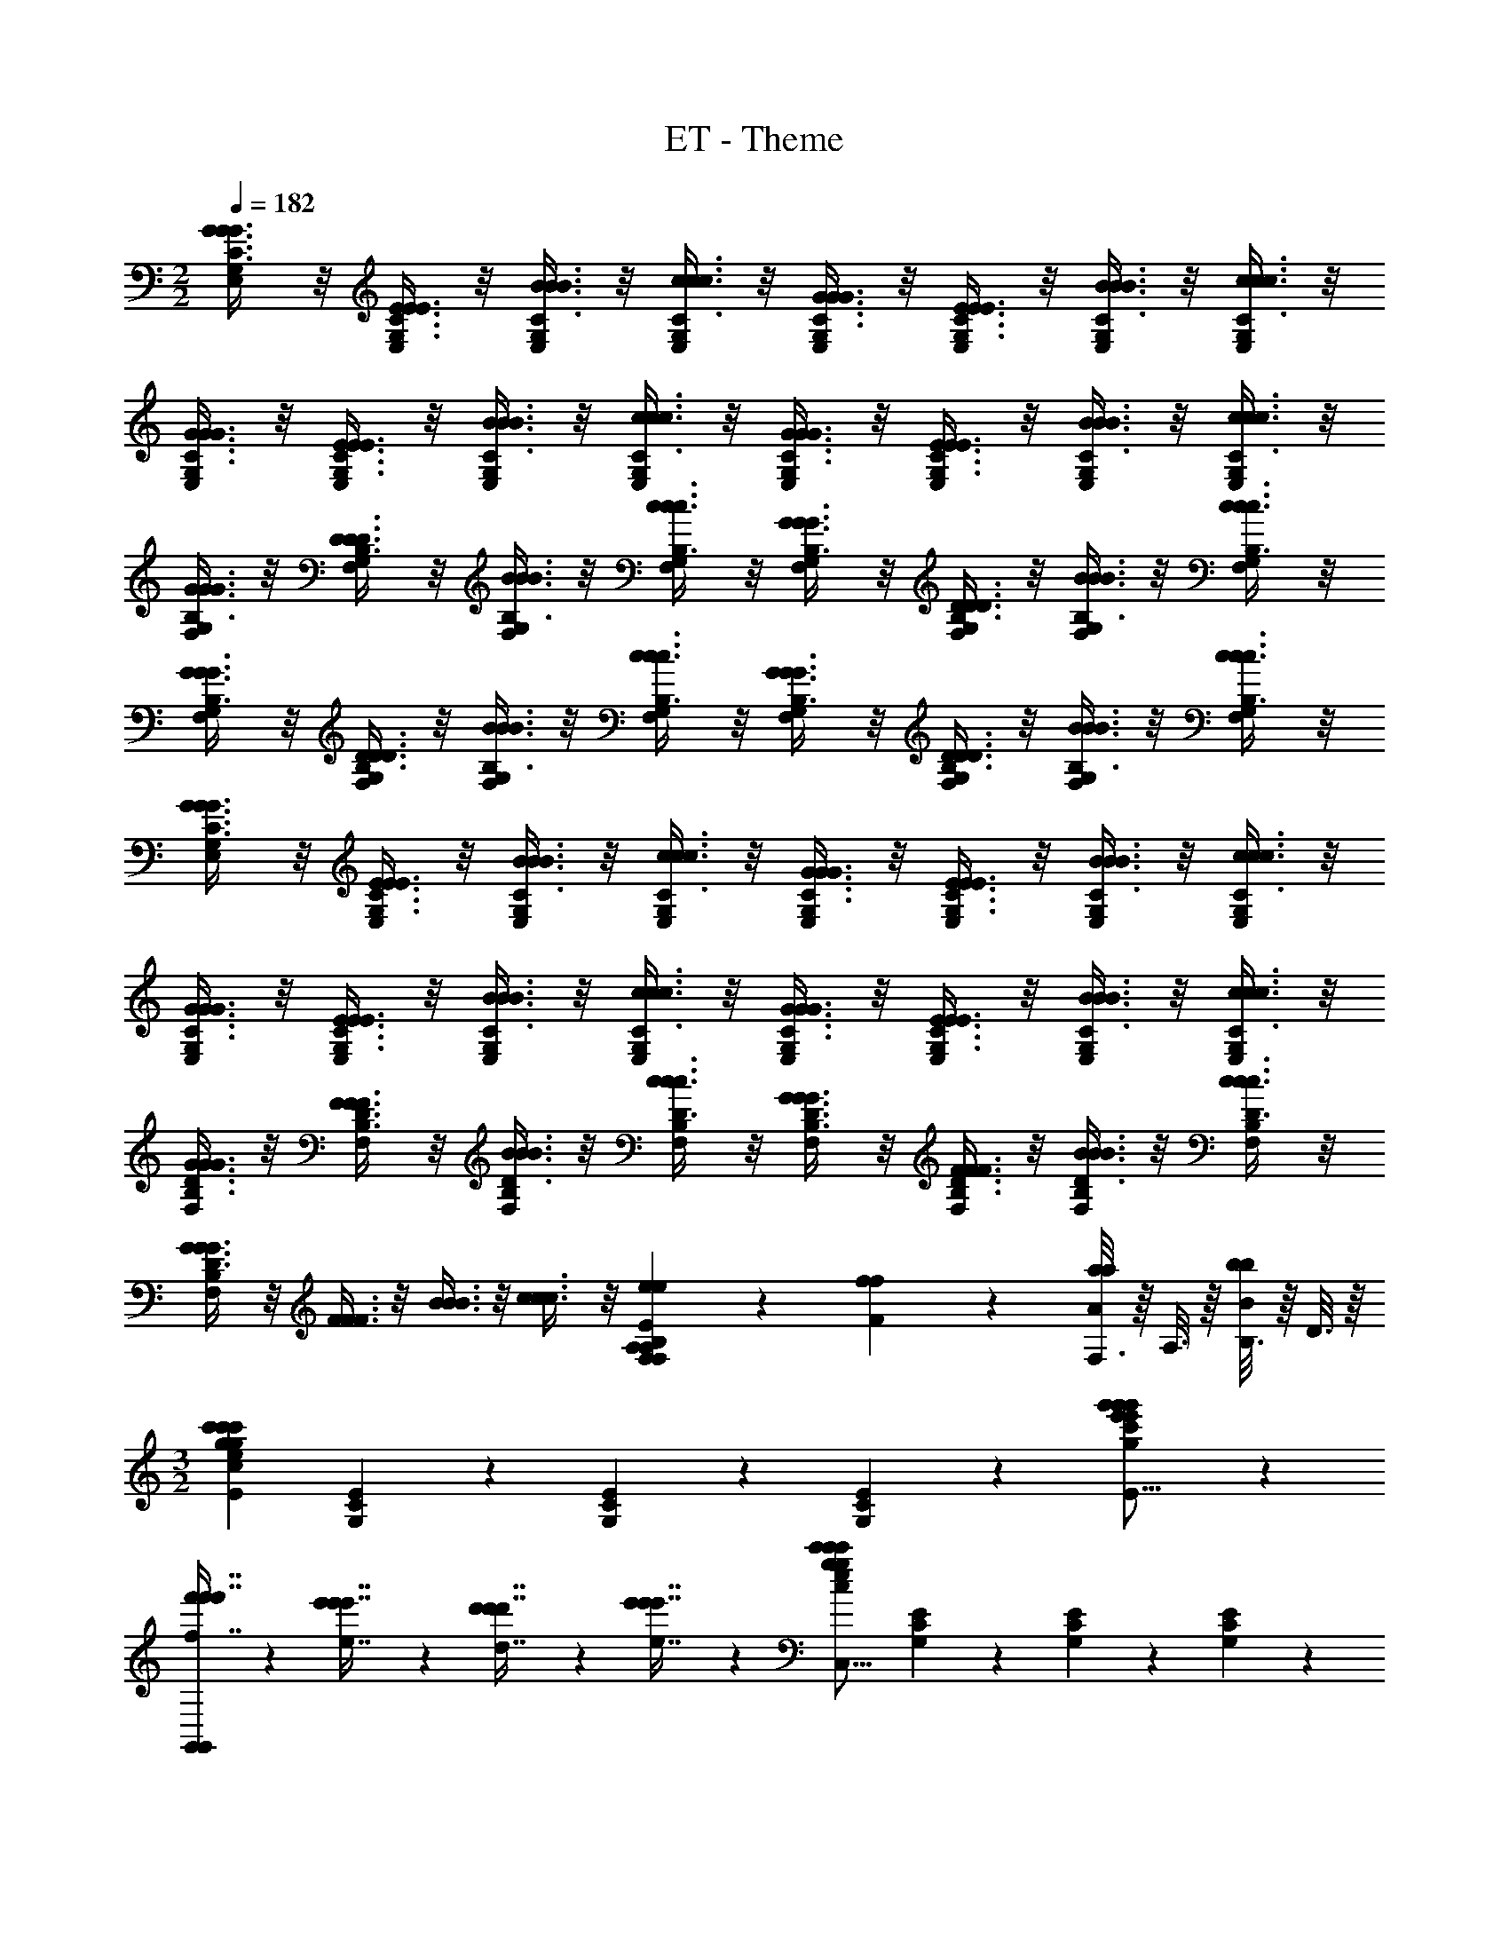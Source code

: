 X: 1
T: ET - Theme
Z: ABC Generated by Starbound Composer
L: 1/4
M: 2/2
Q: 1/4=182
K: C
[G3/8C3/8G3/8G3/8E,11/28G,11/28] z/8 [E3/8C3/8E3/8E3/8E,11/28G,11/28] z/8 [B3/8C3/8B3/8B3/8E,11/28G,11/28] z/8 [c3/8C3/8c3/8c3/8G,11/28E,11/28] z/8 [G3/8C3/8G3/8G3/8G,11/28E,11/28] z/8 [E3/8C3/8E3/8E3/8E,11/28G,11/28] z/8 [B3/8C3/8B3/8B3/8E,11/28G,11/28] z/8 [c3/8C3/8c3/8c3/8E,11/28G,11/28] z/8 
[G3/8C3/8G3/8G3/8E,11/28G,11/28] z/8 [E3/8C3/8E3/8E3/8E,11/28G,11/28] z/8 [B3/8C3/8B3/8B3/8E,11/28G,11/28] z/8 [c3/8C3/8c3/8c3/8G,11/28E,11/28] z/8 [G3/8C3/8G3/8G3/8E,11/28G,11/28] z/8 [E3/8C3/8E3/8E3/8G,11/28E,11/28] z/8 [B3/8C3/8B3/8B3/8G,11/28E,11/28] z/8 [c3/8C3/8c3/8c3/8E,11/28G,11/28] z/8 
[G3/8B,3/8G3/8G3/8F,11/28G,11/28] z/8 [D3/8B,3/8D3/8D3/8F,11/28G,11/28] z/8 [B3/8B,3/8B3/8B3/8F,11/28G,11/28] z/8 [c3/8B,3/8c3/8c3/8G,11/28F,11/28] z/8 [G3/8B,3/8G3/8G3/8F,11/28G,11/28] z/8 [D3/8B,3/8D3/8D3/8G,11/28F,11/28] z/8 [B3/8B,3/8B3/8B3/8G,11/28F,11/28] z/8 [c3/8B,3/8c3/8c3/8F,11/28G,11/28] z/8 
[G3/8B,3/8G3/8G3/8G,11/28F,11/28] z/8 [D3/8B,3/8D3/8D3/8F,11/28G,11/28] z/8 [B3/8B,3/8B3/8B3/8F,11/28G,11/28] z/8 [c3/8B,3/8c3/8c3/8F,11/28G,11/28] z/8 [G3/8B,3/8G3/8G3/8F,11/28G,11/28] z/8 [D3/8B,3/8D3/8D3/8G,11/28F,11/28] z/8 [B3/8B,3/8B3/8B3/8G,11/28F,11/28] z/8 [c3/8B,3/8c3/8c3/8F,11/28G,11/28] z/8 
[G3/8C3/8G3/8G3/8G,11/28E,11/28] z/8 [E3/8C3/8E3/8E3/8E,11/28G,11/28] z/8 [B3/8C3/8B3/8B3/8E,11/28G,11/28] z/8 [c3/8C3/8c3/8c3/8E,11/28G,11/28] z/8 [G3/8C3/8G3/8G3/8E,11/28G,11/28] z/8 [E3/8C3/8E3/8E3/8G,11/28E,11/28] z/8 [B3/8C3/8B3/8B3/8G,11/28E,11/28] z/8 [c3/8C3/8c3/8c3/8E,11/28G,11/28] z/8 
[G3/8C3/8G3/8G3/8G,11/28E,11/28] z/8 [E3/8C3/8E3/8E3/8E,11/28G,11/28] z/8 [B3/8C3/8B3/8B3/8E,11/28G,11/28] z/8 [c3/8C3/8c3/8c3/8E,11/28G,11/28] z/8 [G3/8C3/8G3/8G3/8E,11/28G,11/28] z/8 [E3/8C3/8E3/8E3/8G,11/28E,11/28] z/8 [B3/8C3/8B3/8B3/8G,11/28E,11/28] z/8 [c3/8C3/8c3/8c3/8E,11/28G,11/28] z/8 
[G3/8D3/8G3/8G3/8B,11/28F,11/28] z/8 [F3/8D3/8F3/8F3/8F,11/28B,11/28] z/8 [B3/8D3/8B3/8B3/8F,11/28B,11/28] z/8 [c3/8D3/8c3/8c3/8F,11/28B,11/28] z/8 [G3/8D3/8G3/8G3/8F,11/28B,11/28] z/8 [F3/8D3/8F3/8F3/8B,11/28F,11/28] z/8 [B3/8D3/8B3/8B3/8B,11/28F,11/28] z/8 [c3/8D3/8c3/8c3/8F,11/28B,11/28] z/8 
[G3/8G3/8G3/8D11/28F,11/28B,11/28] z/8 [F3/8F3/8F3/8] z/8 [B3/8B3/8B3/8] z/8 [c3/8c3/8c3/8] z/8 [e11/28e11/28E11/28F,19/12A,19/12B,19/12F,19/12B,19/12A,19/12] z3/28 [f11/28F11/28f11/28] z3/28 [F,3/16a11/28a11/28A11/28] z/16 A,3/16 z/16 [B,3/16b11/28B11/28b11/28] z/16 D3/16 z/16 
M: 3/2
[z/c'19/12c'43/24g43/24c43/24g43/24c'43/24e43/24C,,51/16C,51/16C,51/16E115/24] [C11/28G,11/28E11/28] z3/28 [C11/28G,11/28E11/28] z3/28 [C11/28G,11/28E11/28] z3/28 [g'19/12g'19/12e'19/12e'19/12g19/12g'19/12c'19/12C51/16G,51/16E51/16] z5/12 
[f'11/28f'7/16f'7/16f7/16G,,19/12G,,19/12] z3/28 [e'11/28e'7/16e7/16e'7/16] z3/28 [d'11/28d'7/16d'7/16d7/16] z3/28 [e'11/28e'7/16e7/16e'7/16] z3/28 [z/c'19/12g43/24c'43/24c43/24e43/24c'43/24g43/24C,51/16C,,51/16C,51/16] [G,11/28E11/28C11/28] z3/28 [G,11/28E11/28C11/28] z3/28 [C11/28E11/28G,11/28] z3/28 
[z2g51/16g51/16e51/16E51/16C51/16G,51/16g51/16G51/16e51/16c51/16] [G,,19/24G,,19/24] z5/24 [C,19/24C,19/24] z5/24 
[z/a43/24^f43/24a43/24A43/24d43/24f43/24a43/24C,,51/16C,51/16C,51/16] [D11/28A,11/28^F11/28] z3/28 [A,11/28F11/28D11/28] z3/28 [D11/28F11/28A,11/28] z3/28 [a'19/12a'19/12^f'19/12a'19/12a19/12d'19/12f'19/12A,51/16D51/16F51/16] z5/12 
[g'7/16g'7/16g7/16g'7/16C,19/12C,,19/12C,19/12] z/16 [f'7/16f'7/16f'7/16f7/16] z/16 [e'7/16e'7/16e7/16e'7/16] z/16 [f'7/16f'7/16f7/16f'7/16] z/16 [z/d'43/24d'43/24d43/24d'43/24B,,,51/16B,,51/16B,,51/16] [B,11/28F11/28G,11/28] z3/28 [G,11/28B,11/28F11/28] z3/28 [F11/28G,11/28B,11/28] z3/28 
[z2b'51/16b'51/16f'51/16F51/16G,51/16B,51/16b'51/16b51/16d'51/16f'51/16] [B,,,19/12B,,19/12B,,19/12] z5/12 
[z/d'43/24d'43/24d'43/24C,,51/16C,51/16C,51/16] [D11/28A,11/28=F11/28] z3/28 [A,11/28F11/28D11/28] z3/28 [D11/28F11/28A,11/28] z3/28 [c''43/24a'43/24c''43/24c'43/24c''43/24=f'43/24a'43/24F51/16A,51/16D51/16] z5/24 
[b'7/16b'7/16b'7/16C,19/12C,,19/12C,19/12] z/16 [a'7/16a'7/16a'7/16] z/16 [g'7/16g'7/16g'7/16] z/16 [f'7/16f'7/16f'7/16] z/16 [z/^d'43/24c'43/24d'43/24^d43/24^g43/24c'43/24d'43/24C,,51/16C,51/16C,51/16] [C11/28^G,11/28^D11/28] z3/28 [G,11/28D11/28C11/28] z3/28 [G,11/28D11/28C11/28] z3/28 
[z2c'67/24a67/24c'67/24g67/24d67/24c67/24c'67/24D51/16G,51/16C51/16] [zC,19/12C,,19/12C,19/12] [c'5/24c'5/24c'5/24] z/24 [b5/24b5/24b5/24] z/24 [c'5/24c'5/24c'5/24] z/24 [=d'5/24d'5/24d'5/24] z/24 
[z/^d'43/24c'43/24d'43/24d43/24c'43/24d'43/24g43/24D,,51/16D,51/16D,51/16] [C11/28^F,11/28D11/28] z3/28 [F,11/28D11/28C11/28] z3/28 [C11/28D11/28F,11/28] z3/28 [c'19/12g19/12c'19/12d19/12c'19/12c19/12g19/12C51/16F,51/16D51/16] z5/12 
[c'25/16g25/16c'25/16c25/16g25/16c'25/16d25/16D,19/12D,,19/12D,19/12] z3/16 [b3/16b3/16b5/24] z/16 [z/C,51/16C,,51/16C,51/16b83/16b83/16=g83/16e83/16b83/16B83/16g83/16] [=G,11/28B,11/28E11/28C11/28] z3/28 [E11/28B,11/28C11/28G,11/28] z3/28 [G,11/28B,11/28E11/28C11/28] z3/28 
[z2C51/16E51/16G,51/16B,51/16] [C,11/28C,,11/28] z3/28 [C,11/28C,,11/28] z3/28 [C,11/28C,,11/28] z3/28 [C,11/28C,,11/28] z3/28 
[G,3/8G,3/8c19/12c43/24c43/24] z/8 [E,3/8E,3/8] z/8 [D,3/8D,3/8] z/8 [C,3/8C,3/8] z/8 [G,3/8G,3/8g19/12g19/12g19/12] z/8 [E,3/8E,3/8] z/8 [D,3/8D,3/8] z/8 [C,3/8C,3/8] z/8 
[G,3/8G,3/8=d11/28d7/16d7/16] z/8 [=f11/28f7/16f7/16] z3/28 [G,,3/8G,,3/8e11/28e7/16e7/16] z/8 [d11/28d7/16d7/16] z3/28 [G,3/8G,3/8c19/12c19/12c19/12] z/8 [E,3/8E,3/8] z/8 [D,3/8D,3/8] z/8 [C,3/8C,3/8] z/8 
[G,3/8G,3/8G51/16G51/16G51/16] z/8 [E,3/8E,3/8] z/8 [D,3/8D,3/8] z/8 [C,3/8C,3/8] z/8 [G,3/8G,3/8] z5/8 [G,,3/8G,,3/8] z5/8 
[A,3/8A,3/8A19/12A43/24A43/24] z/8 [F,3/8F,3/8] z/8 [E,3/8E,3/8] z/8 [D,3/8D,3/8] z/8 [A,3/8A,3/8a19/12a19/12a19/12] z/8 [F,3/8F,3/8] z/8 [E,3/8E,3/8] z/8 [D,3/8D,3/8] z/8 
[C3/8C3/8g11/28g7/16g7/16] z/8 [^f11/28f7/16f7/16] z3/28 [C,3/8C,3/8e11/28e7/16e7/16] z/8 [f11/28f7/16f7/16] z3/28 [B,3/8B,3/8d19/12d43/24d43/24] z/8 [G,3/8G,3/8] z/8 [F,3/8F,3/8] z/8 [D,3/8D,3/8] z/8 
[B,3/8B,3/8b51/16b51/16b51/16] z/8 [G,3/8G,3/8] z/8 [F,3/8F,3/8] z/8 [D,3/8D,3/8] z/8 [B,3/8B,3/8] z5/8 [B,,3/8B,,3/8] z5/8 
[A,3/8A,3/8d19/12d43/24d43/24] z/8 [F,3/8F,3/8] z/8 [E,3/8E,3/8] z/8 [D,3/8D,3/8] z/8 [A,3/8A,3/8c'19/12c'19/12c'19/12] z/8 [F,3/8F,3/8] z/8 [E,3/8E,3/8] z/8 [D,3/8D,3/8] z/8 
[C3/8C3/8b11/28b7/16b7/16] z/8 [a11/28a7/16a7/16] z3/28 [C,3/8C,3/8g11/28g7/16g7/16] z/8 [=f11/28f7/16f7/16] z3/28 [D3/8D3/8^d19/12d43/24d43/24] z/8 [^G,3/8G,3/8] z/8 [=G,3/8G,3/8] z/8 [^G,3/8G,3/8] z/8 
[D3/8D3/8c67/24c67/24c67/24] z/8 [G,3/8G,3/8] z/8 [=G,3/8G,3/8] z/8 [^G,3/8G,3/8] z/8 [C,3/8C,3/8] z5/8 [c3/16c5/24c5/24C,3/8C,3/8] z/16 [B3/16B5/24B5/24] z/16 [c3/16c5/24c5/24] z/16 [=d3/16d5/24d5/24] z/16 
[C,3/8C,3/8^d19/12d43/24d43/24] z/8 [^D,3/8D,3/8] z/8 [_B,3/8B,3/8] z/8 [C3/8C3/8] z/8 [C,3/8C,3/8c19/12c19/12c19/12] z/8 [D,3/8D,3/8] z/8 [B,3/8B,3/8] z/8 [C3/8C3/8] z/8 
[=D3/8D3/8c'39/28c'25/16c'25/16] z5/8 [=D,3/8D,3/8] z3/8 [b3/16b5/24b5/24] z/16 [=G,3/8G,3/8=d'83/16d'83/16d'83/16] z/8 [E,3/8E,3/8] z/8 [D,3/8D,3/8] z/8 [C,3/8C,3/8] z/8 
[G,3/8G,3/8] z/8 [E,3/8E,3/8] z/8 [D,3/8D,3/8] z/8 [C,3/8C,3/8] z/8 [C3/8C3/8] z5/8 [C,3/8C,3/8] z5/8 
[z/=B,51/16^G,51/16=F,51/16B,51/16G,51/16F,51/16] [b7/16b7/16] z/16 [_b7/16b7/16] z/16 [=b7/16b7/16] z/16 [_b7/16b7/16] z/16 [^g7/16g7/16] z/16 [zf23/16f23/16] 
[z/B,19/12F,19/12G,19/12B,19/12F,19/12G,19/12] [^f7/16f7/16] z/16 [b7/16b7/16] z/16 [g7/16g7/16] z/16 [=g39/28g39/28G39/28g19/12B,19/12D,19/12B,,19/12=G,19/12B,19/12B,,19/12G,19/12D,19/12G,,19/12] z5/14 [D3/16=d5/24d5/24] z/16 
[z3f51/16f51/16B,51/16^D,51/16^F,51/16B,,51/16B,,51/16f51/16D,51/16F,51/16B,51/16B,,51/16^F51/16] F,3/16 z/16 B,3/16 z/16 ^D3/16 z/16 F3/16 z/16 
[z/B,51/16^G,51/16=F,51/16B,51/16G,51/16F,51/16B51/16] [=b7/16b7/16] z/16 [_b7/16b7/16] z/16 [=b7/16b7/16] z/16 [_b7/16b7/16] z/16 [^g7/16g7/16] z/16 [z=f23/16f23/16] 
[z/F,19/12G,19/12B,19/12B,19/12F,19/12G,19/12] [^f7/16f7/16] z/16 [b7/16b7/16] z/16 [g7/16g7/16] z/16 [=g39/28g39/28g39/28G39/28B,19/12=D,19/12B,,19/12=G,19/12B,,19/12G,19/12D,19/12B,19/12G,,19/12] z5/14 [d3/16=D3/16d5/24d5/24] z/16 
[^F,19/12^D,19/12B,,19/12B,19/12D,19/12F,19/12B,19/12B,,19/12B,,19/12f51/16f51/16f51/16F51/16] z5/12 [B,,3/16B,,19/24B,,19/24B,,19/24] z/16 D,3/16 z/16 F,3/16 z/16 B,3/16 z/16 [^D3/16D,19/24D,19/24=D,19/24] z/16 F3/16 z/16 B3/16 z/16 ^d3/16 z/16 
[z/B,51/16^D,51/16G,51/16^D,,51/16d115/24] [D7/16D7/16] z/16 [=D7/16D7/16] z/16 [^D7/16D7/16] z/16 [=D7/16D7/16] z/16 [C7/16C7/16] z/16 [zA,23/16A,23/16] 
[z/G,19/12D,19/12D,,19/12] [_B,7/16B,7/16] z/16 [^D7/16D7/16] z/16 [G7/16G7/16] z/16 [A25/16A25/16A,51/16^C51/16F,51/16^F,,51/16] z3/16 [F5/24F5/24] z/24 
[z2A51/16A51/16] [F,,19/12F,,19/12] z5/12 
[z/a39/28A39/28A,39/28a39/28A39/28A39/28a39/28=F,,43/12] [A,11/28=F,11/28=D11/28D11/28] z3/28 [D11/28A,11/28F,11/28D11/28] z3/28 [z/4A,11/28D11/28F,11/28D11/28] [=f3/16F,3/16=F3/16f3/16F3/16F3/16f3/16] z/16 [z2a51/16A51/16A,51/16A51/16a51/16D51/16a51/16A51/16D43/12F,43/12A,43/12] 
F,,19/12 z5/12 [A11/28A11/28D151/28D151/28] z3/28 [_B11/28B11/28] z3/28 [A11/28A11/28B,19/24_B,,19/24B,,19/24] z3/28 [B11/28B11/28] z3/28 
[E11/28E11/28F,,19/24F,19/24F,,19/24] z3/28 [F11/28F11/28] z3/28 [E11/28E11/28F,19/24F,,19/24F,,19/24] z3/28 [F11/28F11/28] z3/28 [A11/28A11/28B,,19/24_B,,,19/24B,,,19/24] z3/28 [B11/28B11/28] z3/28 [E11/28E11/28F,19/24F,,19/24F,,19/24] z3/28 [F11/28F11/28] z3/28 
[A11/28A11/28=C151/28C151/28] z3/28 [B11/28B11/28] z3/28 [A11/28A11/28^D19/24=B,,19/24D,,19/24] z3/28 [B11/28B11/28] z3/28 [F11/28F11/28D,19/24D,,19/24D,,19/24] z3/28 [^F11/28F11/28] z3/28 [=F11/28F11/28D,19/24D,,19/24D,,19/24] z3/28 [^F11/28F11/28] z3/28 
[A11/28A11/28D19/24B,,19/24D,,19/24] z3/28 [B3/16B11/28B11/28] z/16 F3/16 z/16 [D3/16=F11/28F11/28D,19/24D,,19/24D,,19/24] z/16 B,3/16 z/16 [^F,3/16^F11/28F11/28] z/16 D,3/16 z/16 [zG43/24G43/24G,43/24G43/24G,,51/16G,,165/28] [zF43/16=B,43/16] 
[=d19/12d19/12=D19/12D19/12d19/12] z5/12 [c7/16C7/16c7/16c7/16G,25/28] z/16 [=B7/16B7/16B,7/16B7/16] z/16 [A7/16A7/16A,7/16A7/16G,25/28] z/16 [B7/16B,7/16B7/16B7/16] z/16 
[zG43/24G43/24G,43/24G43/24G,,51/16G,,59/16] [zF,43/16B,43/16=D,43/16] [z2D51/16D,51/16D51/16D51/16] 
[G,,19/24G,,25/28] z5/24 [G,,19/24G,,25/28] z5/24 [E19/12E43/24E43/24E,43/24E,43/24A,43/24^C43/24E43/24G,,51/16G,,137/28] z5/12 
[e19/12e19/12E19/12E19/12e19/12A19/12^c19/12e19/12G,43/24C43/24] z5/12 [d11/28d7/16D7/16d7/16d7/16D7/16G,25/28] z3/28 [c11/28c7/16C7/16c7/16c7/16C7/16] z3/28 [B11/28B7/16B,7/16B7/16B,7/16B7/16G,,19/24G,,25/28] z3/28 [c11/28c7/16C7/16c7/16C7/16c7/16] z3/28 
[zA19/12A19/12A,19/12A19/12F19/12A19/12^F,,51/16F,,137/28] [D7/12F,43/16A,43/16] z5/12 [z2^f51/16F51/16f51/16A51/16d51/16f51/16f51/16] 
F,25/28 z3/28 [F,,19/24F,,25/28] z5/24 [zA19/12A43/24A43/24A,43/24A43/24G,,51/16G,,59/16] [z=C43/16E43/16G,43/16] 
[g19/12g19/12G19/12=c19/12G19/12g19/12e19/12g19/12] z5/12 [f11/28f7/16f7/16F7/16F7/16f7/16G,,19/24G,,25/28] z3/28 [e11/28e7/16E7/16e7/16E7/16e7/16] z3/28 [d11/28d7/16d7/16D7/16D7/16d7/16C,19/24C,25/28] z3/28 [c11/28c7/16C7/16c7/16c7/16C7/16] z3/28 
[z_B19/12B43/24B43/24_B,43/24B43/24D,,67/28] [B,19/24^D25/28G25/28] z5/24 [zD81/28B,81/28G,81/28G51/16G51/16G,51/16G51/16G51/16] [^D,19/24D,,19/24] z5/24 
[D,,19/24D,25/28] z29/24 [zB19/12B19/12B,19/12B19/12B19/12D,,51/16D,59/16] [zD43/16^C43/16A,43/16] 
[G19/12G,19/12G19/12G19/12G19/12] z5/12 [D,,19/24D,25/28g39/28G,39/28G39/28^c39/28^d39/28G39/28g39/28g39/28] z5/24 [z3/4D,,19/24D,25/28] [f3/16F,3/16F3/16f3/16f3/16] z/16 
[z=D,,51/16=D,59/16f67/12A,67/12F67/12=d67/12A67/12f67/12f67/12] [A,43/16F43/16=D43/16] z5/16 
[A,,19/24A,,25/28A,25/28] z5/24 [D,,19/24D,,25/28D,25/28] z5/24 [z/D19/24D,19/24D19/24D19/24D,,19/24G115/24] [g7/16g7/16] z/16 [f7/16f7/16G,19/24G,19/24G,,19/24G,19/24G,,19/24] z/16 [g7/16g7/16] z/16 
[f7/16f7/16] z/16 [e7/16e7/16] z/16 [c23/16c23/16] z/16 [d7/16d7/16] z/16 [f7/16f7/16G,19/24G,19/24G,,19/24G,19/24G,,19/24] z/16 [g7/16g7/16] z/16 
[z/^D19/24^D,,19/24^D,19/24D,19/24D,,19/24^G115/24] [^g7/16g7/16] z/16 [=g7/16g7/16^G,19/24^G,,,19/24^G,,19/24G,,19/24G,,19/24] z/16 [^g7/16g7/16] z/16 [=g7/16g7/16] z/16 [=f7/16f7/16] z/16 [d23/16d23/16] z/16 
[^d7/16d7/16] z/16 [^g7/16g7/16D19/24D19/24D,19/24D19/24D,19/24] z/16 [c'7/16c'7/16] z/16 [z/=B,19/24B,19/24B,,19/24B,19/24B,,19/24F115/24] [d'7/16d'7/16] z/16 [^c'7/16c'7/16B,,19/24=B,,,19/24B,,19/24B,,19/24B,,19/24] z/16 [d'7/16d'7/16] z/16 [c'7/16c'7/16] z/16 
[b7/16b7/16] z/16 [=d23/16d23/16] z/16 [^f7/16f7/16] z/16 [=c'7/16c'7/16B,19/24B,,19/24B,19/24B,19/24B,,19/24] z/16 [d'7/16d'7/16] z/16 [z/B,19/24B,19/24B,,19/24B,19/24B,,19/24F115/24] 
[d'7/16d'7/16] z/16 [^c'7/16c'7/16B,,19/24B,,19/24B,,,19/24B,,19/24B,,19/24] z/16 [d'7/16d'7/16] z/16 [c'7/16c'7/16] z/16 [a7/16a7/16] z/16 [d23/16d23/16] z/16 
[f7/16f7/16] z/16 [c'7/16c'7/16B,19/24B,19/24B,,19/24B,19/24B,,19/24] z/16 [d'7/16d'7/16] z/16 [z/D,,51/16D,,95/28D,95/28] [^d'7/16d'7/16d'7/16] z/16 [=d'7/16d'7/16d'7/16=D67/28_B,67/28=G,67/28D67/28G,67/28B,67/28] z/16 [^d'7/16d'7/16d'7/16] z/16 [=d'7/16d'7/16d'7/16] z/16 
[=c'7/16c'7/16c'7/16] z/16 [za23/16a23/16a23/16] [z/D,19/12D,19/12D,,19/12D,,19/12] [b7/16b7/16b7/16] z/16 [d'7/16d'7/16d'7/16] z/16 [c'7/16c'7/16c'7/16] z/16 [=b39/28b25/16=B25/16b25/16b25/16F19/12^D19/12=B,19/12B,,19/12F19/12B,19/12D19/12B,,19/12] z5/14 
[f3/16f5/24f5/24f5/24] z/16 [G,19/12_B,19/12D19/12D19/12G,19/12B,19/12D,,19/12D,,19/12_b51/16b51/16b51/16_B51/16b51/16] z5/12 [=G3/16_B,,19/12B,,19/12_B,,,19/12B,,19/12] z/16 D3/16 z/16 B,3/16 z/16 G,3/16 z/16 D,3/16 z/16 G,3/16 z/16 B,3/16 z/16 
D3/16 z/16 [z/D,,51/16D,,95/28D,95/28G115/24] [^d'7/16d'7/16d'7/16] z/16 [=d'7/16d'7/16d'7/16=D67/28B,67/28G,67/28G,67/28B,67/28D67/28] z/16 [^d'7/16d'7/16d'7/16] z/16 [=d'7/16d'7/16d'7/16] z/16 [c'7/16c'7/16c'7/16] z/16 [za23/16a23/16a23/16] 
[z/D,19/12D,19/12D,,19/12D,,19/12] [b7/16b7/16b7/16] z/16 [d'7/16d'7/16d'7/16] z/16 [c'7/16c'7/16c'7/16] z/16 [=b39/28b25/16b25/16=B25/16b25/16F19/12^D19/12=B,19/12F19/12=B,,19/12D19/12B,19/12B,,19/12] z5/14 [f3/16f5/24f5/24f5/24] z/16 
[_B,19/12G,19/12D19/12D,,19/12G,19/12D19/12B,19/12D,,19/12_b51/16b51/16b51/16_B51/16b51/16] z5/12 [G3/16_B,,19/12B,,,19/12B,,19/12B,,19/12] z/16 D3/16 z/16 B,3/16 z/16 G,3/16 z/16 D,3/16 z/16 G,3/16 z/16 B,3/16 z/16 D3/16 z/16 
[z/C,51/16D,51/16^G,51/16G,,51/16G115/24] [^G7/16G7/16] z/16 [=G7/16G7/16] z/16 [^G7/16G7/16] z/16 [=G7/16G7/16] z/16 [=F7/16F7/16] z/16 [z=D23/16D23/16] 
[z/C,19/12D,19/12G,19/12G,,19/12] [^D7/16D7/16] z/16 [^G7/16G7/16] z/16 [=c7/16c7/16] z/16 [zd39/28d39/28=D39/28d39/28D39/28d39/28=B,,,115/24=B,,115/24B,,67/12B,,,67/12] [z3/4F,67/28=D,67/28=B,67/28] [=B3/16B3/16B3/16B3/16] z/16 
[z2d51/16D51/16d51/16d51/16D51/16d51/16] [F,19/12D,19/12B,19/12] z5/12 
[zd39/28D39/28d39/28d39/28d39/28_B,,,115/24_B,,115/24B,,67/12B,,,67/12] [D11/28=G,67/28_B,67/28] z5/14 [_B3/16B3/16B3/16B3/16] z/16 [D39/28d51/16D51/16d51/16d51/16d51/16] z17/28 
[D19/16B,19/12G,19/12] z13/16 [z/4d7/16D7/16d7/16B,51/16^D,51/16=G,,51/16G,,51/16G,,95/28] [z/4D,22/7] [^d7/16^D7/16d7/16B,81/28] z/16 [=d7/16=D7/16d7/16] z/16 [^d7/16^D7/16d7/16] z/16 
[A7/16A,7/16A7/16] z/16 [B7/16B,7/16B7/16] z/16 [A7/16A,7/16A7/16] z/16 [B7/16B,7/16B7/16] z/16 [=d7/16=D7/16d7/16D,19/12B,19/12G,,19/12B,19/12G,,19/12] z/16 [^d7/16^D7/16d7/16] z/16 [A7/16A,7/16A7/16] z/16 [B7/16B,7/16B7/16] z/16 
[z/4=d7/16=D7/16d7/16=B,51/16=F,51/16^G,,51/16G,,51/16G,,95/28] [z/4F,22/7] [^d7/16^D7/16d7/16B,81/28] z/16 [=d7/16=D7/16d7/16] z/16 [^d7/16^D7/16d7/16] z/16 [B7/16_B,7/16B7/16] z/16 [=B7/16=B,7/16B7/16] z/16 [_B7/16_B,7/16B7/16] z/16 [=B7/16=B,7/16B7/16] z/16 
[G,,3/16=d7/16=D7/16d7/16B,19/12F,19/12G,,19/12] z/16 =G,,3/16 z/16 [F,3/16^G,,3/16^d7/16^D7/16d7/16] z/16 [^G,3/16=G,,3/16] z/16 [B,3/16^G,,3/16_B7/16_B,7/16B7/16] z/16 [=D3/16=G,,3/16] z/16 [F3/16^G,,3/16=B7/16=B,7/16B7/16] z/16 [G3/16=G,,3/16] z/16 [z/c'43/24=C43/24c43/24c43/24C43/24C,,51/16C,51/16C,,51/16C,51/16] [C11/28=G,11/28E11/28] z3/28 [E11/28G,11/28C11/28] z3/28 [E11/28C11/28G,11/28] z3/28 
[g'19/12=g19/12e19/12c19/12=G19/12G19/12g19/12E51/16C51/16G,51/16] z5/12 [f'7/16=f7/16F7/16F7/16f7/16=G,,,19/12G,,19/12G,,19/12] z/16 [e'7/16E7/16e7/16e7/16E7/16] z/16 [d'7/16D7/16=d7/16d7/16D7/16] z/16 [e'7/16E7/16e7/16E7/16e7/16] z/16 
[z/c'43/24c43/24C43/24C43/24c43/24C,,51/16C,51/16C,,51/16C,51/16] [G,11/28C11/28E11/28] z3/28 [E11/28G,11/28C11/28] z3/28 [E11/28C11/28G,11/28] z3/28 [z2g51/16C51/16G,51/16E51/16G51/16G,51/16G51/16G,51/16] 
[G,,19/24G,,,19/24G,,19/24] z5/24 [C,19/24C,,19/24C,19/24] z5/24 [za43/24D43/24A43/24^F43/24A43/24A,43/24C,51/16C,,51/16C,,51/16C,51/16] [zD67/28^F,67/28A,67/28] 
[a'19/12d19/12^f19/12A19/12a19/12a19/12A19/12] z5/12 [g'7/16g7/16G7/16G7/16g7/16C,,19/12C,19/12C,,19/12C,19/12] z/16 [^f'7/16F7/16f7/16F7/16f7/16] z/16 [e'7/16E7/16e7/16e7/16E7/16] z/16 [f'7/16f7/16F7/16F7/16f7/16] z/16 
[z/d'43/24D43/24d43/24D43/24d43/24=B,,51/16=B,,,51/16B,,,51/16B,,51/16] [F,11/28D11/28B,11/28] z3/28 [D11/28F,11/28B,11/28] z3/28 [D11/28B,11/28F,11/28] z3/28 [z2b'51/16F,51/16D51/16B,51/16=b51/16d51/16f51/16B51/16B51/16b51/16] 
[B,,19/12B,,,19/12B,,,19/12B,,19/12] z5/12 [z/d'43/24D43/24d43/24d43/24D43/24C,,51/16C,51/16C,,51/16C,51/16] [C11/28=F11/28A,11/28] z3/28 [C11/28A,11/28F11/28] z3/28 [A,11/28C11/28F11/28] z3/28 
[c''19/12c'19/12c19/12a19/12=f19/12c'19/12c19/12F51/16C51/16A,51/16] z5/12 [b'7/16B7/16b7/16B7/16b7/16C,,19/12C,19/12C,19/12] z/16 [a'7/16A7/16a7/16A7/16a7/16] z/16 [g'7/16g7/16G7/16g7/16G7/16] z/16 [=f'7/16F7/16f7/16f7/16F7/16] z/16 
[z/^d'43/24c43/24^G43/24^d43/24^D43/24d43/24D43/24C,51/16C,,51/16C,51/16C,,51/16] [C11/28^G,11/28D,11/28] z3/28 [G,11/28D,11/28C11/28] z3/28 [G,11/28C11/28D,11/28] z3/28 [c'19/12D67/24c67/24G67/24C67/24c67/24C67/24C51/16G,51/16D,51/16] z5/12 
[c'19/24C,,19/12C,19/12C,19/12] z5/24 [c'5/24c5/24C5/24c5/24C5/24] z/24 [b5/24B5/24B,5/24B5/24B,5/24] z/24 [c'5/24C5/24c5/24C5/24c5/24] z/24 [=d'5/24=d5/24=D5/24d5/24D5/24] z/24 [z/e'43/24^D43/24^d43/24G43/24c43/24D43/24d43/24=D,,51/16=D,51/16D,,51/16D,51/16] [F,11/28D11/28C11/28] z3/28 [F,11/28D11/28C11/28] z3/28 [D11/28C11/28F,11/28] z3/28 
[c'43/24G43/24C43/24D43/24c43/24c43/24C43/24D51/16F,51/16C51/16] z5/24 [c'25/16c25/16c'25/16c'25/16c25/16^G,,19/12G,,19/12] z3/16 [b5/24B5/24b5/24b5/24B5/24] z/24 
[z/C,,51/16C,51/16b115/24b115/24B115/24b115/24B115/24E,67/12=G,,67/12C,,67/12] =G,11/28 z3/28 B,11/28 z3/28 C11/28 z3/28 
Q: 1/4=170
[B,19/12=G19/12E19/12] z5/12 
Q: 1/4=154
[A,,3/16E25/28G,25/28C25/28G,19/12E19/12C19/12] z/16 G,,3/16 z/16 A,,3/16 z/16 G,,3/16 z/16 [A3/16A3/16A,,3/16A5/24A,5/24A5/24] z/16 [G3/16B3/16G,,3/16G,5/24G5/24G5/24] z/16 [A3/16c3/16A,,3/16A,5/24A5/24A5/24] z/16 [B3/16=d3/16G,,3/16B,5/24B5/24B5/24] z/16 
Q: 1/4=182
[c'43/24c43/24C43/24c'43/24e43/24g43/24c43/24G43/24c43/24e51/16C,51/16C,,51/16E,43/12G,,43/12C,,43/12] z5/24 
[g'19/12g19/12G19/12g'19/12c'19/12g19/12e'19/12c19/12g19/12C43/12G,43/12] z5/12 [f'7/16F7/16f7/16F7/16f7/16G,,,19/12G,,19/12G,,19/12] z/16 [e'7/16E7/16E7/16e7/16e7/16] z/16 [d'7/16=D7/16D7/16d7/16d7/16] z/16 [E/12e'7/16E7/16e7/16e7/16] z5/12 
[c''43/24c43/24C43/24C43/24E43/24c'43/24c43/24G43/24c43/24G43/24E,51/16C,,51/16G,,51/16C,,51/16C,51/16] z5/24 [g'19/12G,19/12G19/12E19/12C19/12g19/12G19/12E19/12G19/12] z5/12 
[f'7/16F7/16F7/16F7/16G,,,19/12G,,19/12G,,19/12] z/16 [e'7/16E7/16E7/16E7/16] z/16 [d'7/16D7/16D7/16D7/16] z/16 [e'7/16E7/16E7/16E7/16] z/16 [A,,3/16F,19/12a43/24A,43/24A43/24a43/24D43/24^F43/24F43/24A43/24A,51/16A,,51/16A,,43/12C,,43/12] z/16 C,3/16 z/16 F,3/16 z/16 A,3/16 z/16 [zC67/16] 
[a'19/12A19/12A,19/12D19/12A19/12F19/12a'19/12^f19/12d19/12a19/12a19/12f19/12] z5/12 [g'7/16G7/16G7/16g7/16g7/16A,,19/12A,,19/12] z/16 [^f'7/16F7/16f7/16F7/16f7/16] z/16 [e'7/16E7/16E7/16e7/16e7/16] z/16 [f'7/16F7/16F7/16f7/16f7/16] z/16 
[B,,3/16D,19/12d'43/24D43/24d43/24D43/24B43/24d'43/24F43/24B43/24d43/24B,,,51/16B,,51/16F,,43/12B,,,43/12] z/16 D,3/16 z/16 F,3/16 z/16 B,3/16 z/16 [zD67/16] [b'19/12B19/12F,19/12b19/12D19/12d19/12b'19/12f19/12B19/12B,19/12b19/12f19/12] z5/12 
[c'7/16C7/16C7/16c7/16c7/16F,,19/24F,,19/24] z/16 [b7/16B,7/16B,7/16B7/16B7/16] z/16 [a7/16A,7/16A7/16A,7/16A7/16B,,19/24B,,19/24] z/16 [g7/16G,7/16G7/16G,7/16G7/16] z/16 
Q: 1/4=180
[c'43/24C43/24D43/24A43/24c43/24c'43/24=F43/24A43/24c43/24C,,51/16C51/16A,51/16=F,51/16C,51/16C,51/16] z5/24 
Q: 1/4=172
[c''19/12c19/12c19/12c'19/12a19/12=f19/12c''19/12a19/12c'19/12] z5/12 
Q: 1/4=164
[b'7/16B7/16b7/16B7/16b7/16F,19/12D,19/12D,,19/12A,19/12C19/12D,19/12] z/16 [a'7/16A7/16A7/16a7/16a7/16] z/16 [g'7/16G7/16g7/16G7/16g7/16] z/16 [=f'7/16F7/16F7/16f7/16f7/16] z/16 
M: 2/2
M: 2/2
M: 2/2
[C,,3/16C,3/16^d'43/24d'43/24^d43/24^G43/24^D43/24c43/24d43/24D43/24C,51/16C,,51/16] z/16 G,,3/16 z/16 [^G,,3/16^G,11/28^D,11/28C11/28] z/16 =G,,3/16 z/16 [^G,,3/16D,11/28G,11/28C11/28] z/16 =G,,3/16 z/16 [^G,,3/16G,11/28C11/28D,11/28] z/16 =G,,3/16 z/16 
Q: 1/4=136
[^G,,3/16G,19/12D,19/12C19/12d'43/24d43/24c'43/24^g43/24d'43/24d43/24d'43/24] z/16 =G,,3/16 z/16 ^G,,3/16 z/16 =G,,3/16 z/16 ^G,,3/16 z/16 =G,,3/16 z/16 ^G,,3/16 z/16 =G,,3/16 z/16 
M: 3/2
M: 3/2
M: 3/2
[=d'19/24=D19/24D,,19/24=D,19/24D19/24d'19/24=d19/24D,19/24d19/24] z5/24 [c'19/24C19/24C19/24C,19/24c'19/24c19/24C,,19/24C,19/24c19/24] z5/24 [_b3/4_B,3/4b3/4_B,,3/4_B3/4_B,,,19/24B,19/24B19/24B,,19/24] z/4 [g3/4G,3/4g3/4^G,,3/4G3/4G,19/24^G,,,19/24G19/24G,,19/24] z9/4 
M: 2/2
M: 2/2
M: 2/2
[z4C,,767/28] 
M: 3/2
c43/24 z5/24 =g43/24 z5/24 
g7/24 z/24 ^f7/24 z/24 f7/24 z/24 g7/24 z/24 g7/24 z/24 f7/24 z/24 f43/24 z5/24 
d51/16 z13/16 
[c43/24c43/24] z5/24 [g43/24g43/24] z5/24 
[g7/24g7/24] z/24 [f7/24f7/24] z/24 [f7/24f7/24] z/24 [g7/24g7/24] z/24 [g7/24g7/24] z/24 [f7/24f7/24] z/24 
Q: 1/4=112
[a43/24a43/24] z5/24 
[f51/16f51/16] z13/16 
Q: 1/4=128
[c43/24c43/24C,,283/24C,283/24=G,283/24C283/24] z5/24 [g43/24g43/24] z5/24 
[g7/24g7/24] z/24 [f7/24f7/24] z/24 [f7/24f7/24] z/24 [g7/24g7/24] z/24 [g7/24g7/24] z/24 [f7/24f7/24] z/24 
M: 2/2
[f19/12f43/24f43/24] z5/12 
[z2d43/12d43/12d91/24] 
Q: 1/4=112
z4 
[C,,19/24C179/16=G,,139/12E,139/12C,,187/12E187/12=G187/12c187/12] z5/24 G,,19/24 z5/24 
Q: 1/4=104
E,19/24 z5/24 G,19/24 z5/24 
Q: 1/4=96
C19/24 z5/24 E19/24 z5/24 
Q: 1/4=90
G19/24 z5/24 c19/24 z5/24 
Q: 1/4=86
e19/24 z5/24 G19/24 z5/24 
Q: 1/4=80
c19/24 z5/24 g19/24 z5/24 
Q: 1/4=42
[C51/16c'51/16G,43/12C,43/12c'43/12g43/12e43/12] 
